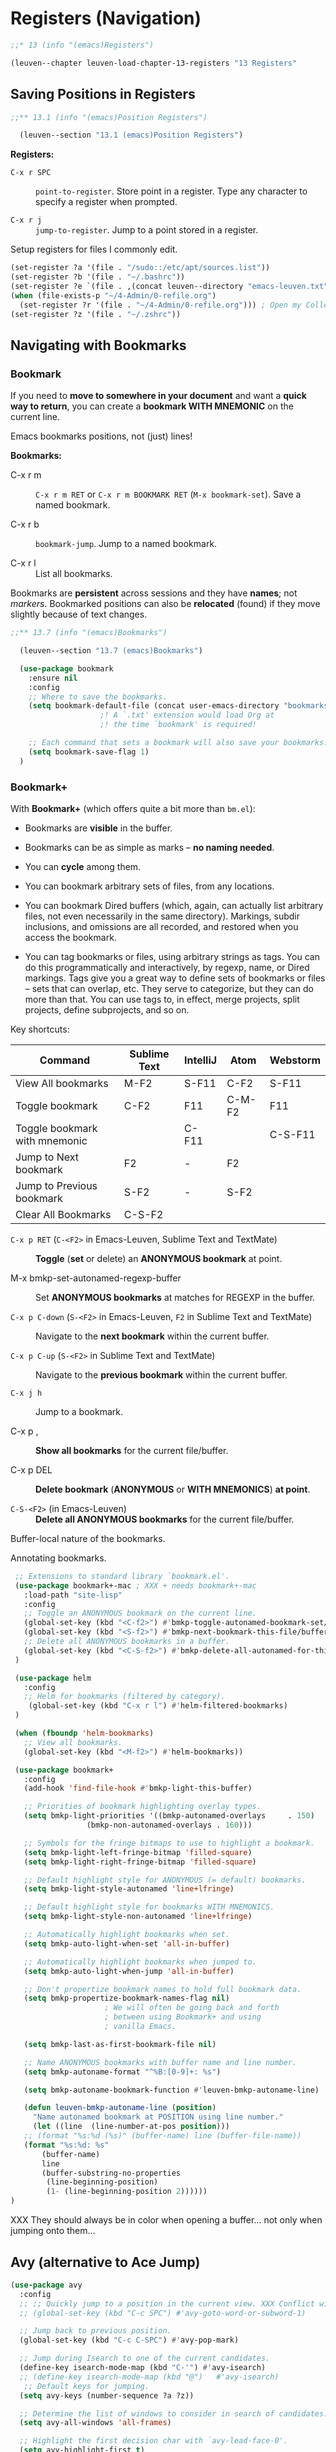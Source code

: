 * Registers (Navigation)

#+begin_src emacs-lisp
;;* 13 (info "(emacs)Registers")

(leuven--chapter leuven-load-chapter-13-registers "13 Registers"
#+end_src

** Saving Positions in Registers

#+begin_src emacs-lisp
;;** 13.1 (info "(emacs)Position Registers")

  (leuven--section "13.1 (emacs)Position Registers")
#+end_src

*Registers:*

- ~C-x r SPC~ ::
     ~point-to-register~.  Store point in a register.  Type any character to
     specify a register when prompted.

- ~C-x r j~ ::
     ~jump-to-register~.  Jump to a point stored in a register.

Setup registers for files I commonly edit.

#+begin_src emacs-lisp :tangle no
  (set-register ?a '(file . "/sudo::/etc/apt/sources.list"))
  (set-register ?b '(file . "~/.bashrc"))
  (set-register ?e `(file . ,(concat leuven--directory "emacs-leuven.txt")))
  (when (file-exists-p "~/4-Admin/0-refile.org")
    (set-register ?r '(file . "~/4-Admin/0-refile.org"))) ; Open my CollectBox.
  (set-register ?z '(file . "~/.zshrc"))
#+end_src

** Navigating with Bookmarks

*** Bookmark

If you need to *move to somewhere in your document* and want a *quick way to
return*, you can create a *bookmark WITH MNEMONIC* on the current line.

#+begin_note
Emacs bookmarks positions, not (just) lines!
#+end_note

*Bookmarks:*

- C-x r m ::
     ~C-x r m RET~ or ~C-x r m BOOKMARK RET~ (~M-x bookmark-set~).  Save a named
     bookmark.

- C-x r b ::
     ~bookmark-jump~.  Jump to a named bookmark.

- C-x r l ::
     List all bookmarks.

#+begin_note
Bookmarks are *persistent* across sessions and they have *names*; not /markers/.
Bookmarked positions can also be *relocated* (found) if they move slightly because
of text changes.
#+end_note

#+begin_src emacs-lisp
  ;;** 13.7 (info "(emacs)Bookmarks")

    (leuven--section "13.7 (emacs)Bookmarks")

    (use-package bookmark
      :ensure nil
      :config
      ;; Where to save the bookmarks.
      (setq bookmark-default-file (concat user-emacs-directory "bookmarks.bmk"))
					  ;! A `.txt' extension would load Org at
					  ;! the time `bookmark' is required!

      ;; Each command that sets a bookmark will also save your bookmarks.
      (setq bookmark-save-flag 1)
    )
#+end_src

*** Bookmark+

With *Bookmark+* (which offers quite a bit more than =bm.el=):

- Bookmarks are *visible* in the buffer.

- Bookmarks can be as simple as marks -- *no naming needed*.

- You can *cycle* among them.

- You can bookmark arbitrary sets of files, from any locations.

- You can bookmark Dired buffers (which, again, can actually list arbitrary
  files, not even necessarily in the same directory).  Markings, subdir
  inclusions, and omissions are all recorded, and restored when you access the
  bookmark.

- You can tag bookmarks or files, using arbitrary strings as tags.  You can do
  this programmatically and interactively, by regexp, name, or Dired markings.
  Tags give you a great way to define sets of bookmarks or files -- sets that
  can overlap, etc.  They serve to categorize, but they can do more than that.
  You can use tags to, in effect, merge projects, split projects, define
  subprojects, and so on.

Key shortcuts:

| Command                       | Sublime Text | IntelliJ | Atom   | Webstorm |
|-------------------------------+--------------+----------+--------+----------|
| View All bookmarks            | M-F2         | S-F11    | C-F2   | S-F11    |
| Toggle bookmark               | C-F2         | F11      | C-M-F2 | F11      |
| Toggle bookmark with mnemonic |              | C-F11    |        | C-S-F11  |
| Jump to Next bookmark         | F2           | -        | F2     |          |
| Jump to Previous bookmark     | S-F2         | -        | S-F2   |          |
| Clear All Bookmarks           | C-S-F2       |          |        |          |

- ~C-x p RET~ (~C-<F2>~ in Emacs-Leuven, Sublime Text and TextMate) ::
     *Toggle* (*set* or delete) an *ANONYMOUS bookmark* at point.

- M-x bmkp-set-autonamed-regexp-buffer ::
     Set *ANONYMOUS bookmarks* at matches for REGEXP in the buffer.

- ~C-x p C-down~ (~S-<F2>~ in Emacs-Leuven, ~F2~ in Sublime Text and TextMate) ::
     Navigate to the *next bookmark* within the current buffer.

- ~C-x p C-up~ (~S-<F2>~ in Sublime Text and TextMate) ::
     Navigate to the *previous bookmark* within the current buffer.

- ~C-x j h~ ::
     Jump to a bookmark.

- C-x p , ::
     *Show all bookmarks* for the current file/buffer.

- C-x p DEL ::
     *Delete bookmark* (*ANONYMOUS* or *WITH MNEMONICS*) *at point*.

- ~C-S-<F2>~ (in Emacs-Leuven) ::
     *Delete all ANONYMOUS bookmarks* for the current file/buffer.

Buffer-local nature of the bookmarks.

Annotating bookmarks.

#+begin_src emacs-lisp
   ;; Extensions to standard library `bookmark.el'.
   (use-package bookmark+-mac ; XXX + needs bookmark+-mac
     :load-path "site-lisp"
     :config
     ;; Toggle an ANONYMOUS bookmark on the current line.
     (global-set-key (kbd "<C-f2>") #'bmkp-toggle-autonamed-bookmark-set/delete)
     (global-set-key (kbd "<S-f2>") #'bmkp-next-bookmark-this-file/buffer-repeat)
     ;; Delete all ANONYMOUS bookmarks in a buffer.
     (global-set-key (kbd "<C-S-f2>") #'bmkp-delete-all-autonamed-for-this-buffer)
   )

   (use-package helm
     :config
     ;; Helm for bookmarks (filtered by category).
      (global-set-key (kbd "C-x r l") #'helm-filtered-bookmarks)
   )

   (when (fboundp 'helm-bookmarks)
     ;; View all bookmarks.
     (global-set-key (kbd "<M-f2>") #'helm-bookmarks))

   (use-package bookmark+
     :config
     (add-hook 'find-file-hook #'bmkp-light-this-buffer)

     ;; Priorities of bookmark highlighting overlay types.
     (setq bmkp-light-priorities '((bmkp-autonamed-overlays     . 150)
				   (bmkp-non-autonamed-overlays . 160)))

     ;; Symbols for the fringe bitmaps to use to highlight a bookmark.
     (setq bmkp-light-left-fringe-bitmap 'filled-square)
     (setq bmkp-light-right-fringe-bitmap 'filled-square)

     ;; Default highlight style for ANONYMOUS (= default) bookmarks.
     (setq bmkp-light-style-autonamed 'line+lfringe)

     ;; Default highlight style for bookmarks WITH MNEMONICS.
     (setq bmkp-light-style-non-autonamed 'line+lfringe)

     ;; Automatically highlight bookmarks when set.
     (setq bmkp-auto-light-when-set 'all-in-buffer)

     ;; Automatically highlight bookmarks when jumped to.
     (setq bmkp-auto-light-when-jump 'all-in-buffer)

     ;; Don't propertize bookmark names to hold full bookmark data.
     (setq bmkp-propertize-bookmark-names-flag nil)
				       ; We will often be going back and forth
				       ; between using Bookmark+ and using
				       ; vanilla Emacs.

     (setq bmkp-last-as-first-bookmark-file nil)

     ;; Name ANONYMOUS bookmarks with buffer name and line number.
     (setq bmkp-autoname-format "^%B:[0-9]+: %s")

     (setq bmkp-autoname-bookmark-function #'leuven-bmkp-autoname-line)

     (defun leuven-bmkp-autoname-line (position)
       "Name autonamed bookmark at POSITION using line number."
       (let ((line  (line-number-at-pos position)))
	 ;; (format "%s:%d (%s)" (buffer-name) line (buffer-file-name))
	 (format "%s:%d: %s"
		 (buffer-name)
		 line
		 (buffer-substring-no-properties
		  (line-beginning-position)
		  (1- (line-beginning-position 2))))))
  )
#+end_src

XXX They should always be in color when opening a buffer... not only when
jumping onto them...

** Avy (alternative to Ace Jump)

#+begin_src emacs-lisp
  (use-package avy
    :config
    ;; ;; Quickly jump to a position in the current view. XXX Conflict with Org mode (in tables).
    ;; (global-set-key (kbd "C-c SPC") #'avy-goto-word-or-subword-1)

    ;; Jump back to previous position.
    (global-set-key (kbd "C-c C-SPC") #'avy-pop-mark)

    ;; Jump during Isearch to one of the current candidates.
    (define-key isearch-mode-map (kbd "C-'") #'avy-isearch)
    ;; (define-key isearch-mode-map (kbd "@")   #'avy-isearch)
     ;; Default keys for jumping.
    (setq avy-keys (number-sequence ?a ?z))

    ;; Determine the list of windows to consider in search of candidates.
    (setq avy-all-windows 'all-frames)

    ;; Highlight the first decision char with `avy-lead-face-0'.
    (setq avy-highlight-first t)
  )
#+end_src
#+begin_src emacs-lisp
)                                       ; Chapter 13 ends here.
#+end_src

